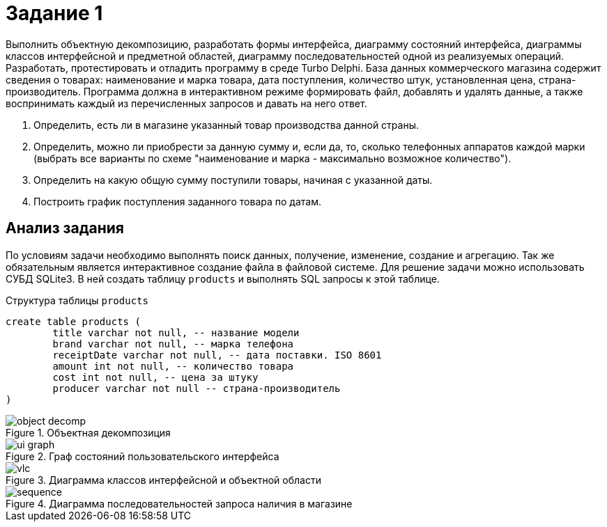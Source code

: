 = Задание 1

Выполнить объектную декомпозицию, разработать формы интерфейса, диаграмму состояний интерфейса, диаграммы классов интерфейсной и предметной областей, диаграмму последовательностей одной из реализуемых операций. Разработать, протестировать и отладить программу в среде Turbo Delphi. База данных коммерческого магазина содержит сведения о товарах: наименование и марка товара, дата поступления, количество штук, установленная цена, страна-производитель. Программа должна в интерактивном режиме формировать файл, добавлять и удалять данные, а также воспринимать каждый из перечисленных запросов и давать на него
ответ.

. Определить, есть ли в магазине указанный товар производства данной страны.
. Определить, можно ли приобрести за данную сумму и, если да, то, сколько телефонных аппаратов каждой марки (выбрать все варианты по схеме "наименование и марка - максимально возможное количество").
. Определить на какую общую сумму поступили товары, начиная с указанной даты.
. Построить график поступления заданного товара по датам.

== Анализ задания
По условиям задачи необходимо выполнять поиск данных, получение, изменение, создание и агрегацию. Так же обязательным является интерактивное создание файла в файловой системе. Для решение задачи можно использовать СУБД SQLite3. В ней создать таблицу `products` и выполнять SQL запросы к этой таблице.

.Структура таблицы `products`
[source,sql]
----
create table products (
	title varchar not null, -- название модели
	brand varchar not null, -- марка телефона
	receiptDate varchar not null, -- дата поставки. ISO 8601
	amount int not null, -- количество товара
	cost int not null, -- цена за штуку
	producer varchar not null -- страна-производитель
)
----

.Объектная декомпозиция
image::docs/object-decomp.png[]

.Граф состояний пользовательского интерфейса
image::docs/ui-graph.png[]

.Диаграмма классов интерфейсной и объектной области
image::docs/vlc.png[]

.Диаграмма последовательностей запроса наличия в магазине
image::docs/sequence.png[]
